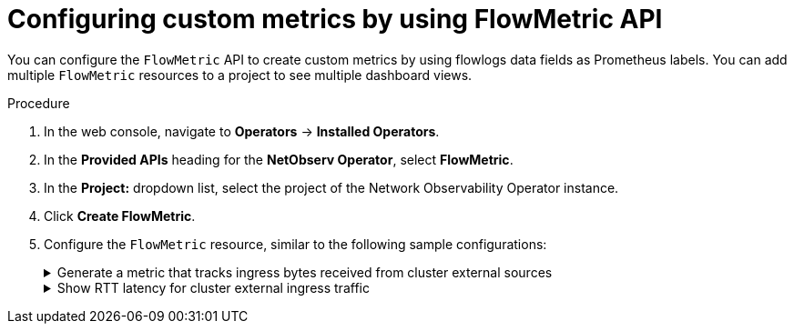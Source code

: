 // Module included in the following assemblies:
//
// network_observability/metrics-alerts-dashboards.adoc

:_mod-docs-content-type: PROCEDURE
[id="network-observability-configuring-custom-metrics_{context}"]
= Configuring custom metrics by using FlowMetric API

You can configure the `FlowMetric` API to create custom metrics by using flowlogs data fields as Prometheus labels. You can add multiple `FlowMetric` resources to a project to see multiple dashboard views.

.Procedure

. In the web console, navigate to *Operators* -> *Installed Operators*.
. In the *Provided APIs* heading for the *NetObserv Operator*, select *FlowMetric*.
. In the *Project:*  dropdown list, select the project of the Network Observability Operator instance.
. Click *Create FlowMetric*.
. Configure the `FlowMetric` resource, similar to the following sample configurations:
+
.Generate a metric that tracks ingress bytes received from cluster external sources
[%collapsible]
====
[source,yaml]
----
apiVersion: flows.netobserv.io/v1alpha1
kind: FlowMetric
metadata:
  name: flowmetric-cluster-external-ingress-traffic
  namespace: netobserv                              <1>
spec:
  metricName: cluster_external_ingress_bytes_total  <2>
  type: Counter                                     <3>
  valueField: Bytes
  direction: Ingress                                <4>
  labels: [DstK8S_HostName,DstK8S_Namespace,DstK8S_OwnerName,DstK8S_OwnerType] <5>
  filters:                                          <6>
  - field: SrcSubnetLabel
    matchType: Absence
----
<1> The `FlowMetric` resources need to be created in the namespace defined in the `FlowCollector` `spec.namespace`, which is `netobserv` by default.
<2> The name of the Prometheus metric, which in the web console appears with the prefix `netobserv-<metricName>`.
<3> The `type` specifies the type of metric. The `Counter` `type` is useful for counting bytes or packets.
<4> The direction of traffic to capture. If not specified, both ingress and egress are captured, which can lead to duplicated counts.
<5> Labels define what the metrics look like and the relationship between the different entities and also define the metrics cardinality. For example, `SrcK8S_Name` is a high cardinality metric.
<6> Refines results based on the listed criteria. In this example,  selecting only the cluster external traffic is done by matching only flows where `SrcSubnetLabel` is absent. This assumes the subnet labels feature is enabled (via `spec.processor.subnetLabels`), which is done by default.

.Verification
. Once the pods refresh, navigate to *Observe* -> *Metrics*.
. In the *Expression* field, type the metric name to view the corresponding result. You can also enter an expression, such as `topk(5, sum(rate(netobserv_cluster_external_ingress_bytes_total{DstK8S_Namespace="my-namespace"}[2m])) by (DstK8S_HostName, DstK8S_OwnerName, DstK8S_OwnerType))`
====
+
.Show RTT latency for cluster external ingress traffic
[%collapsible]
====
[source,yaml]
----
apiVersion: flows.netobserv.io/v1alpha1
kind: FlowMetric
metadata:
  name: flowmetric-cluster-external-ingress-rtt
  namespace: netobserv    <1>
spec:
  metricName: cluster_external_ingress_rtt_seconds
  type: Histogram                 <2>
  valueField: TimeFlowRttNs
  direction: Ingress
  labels: [DstK8S_HostName,DstK8S_Namespace,DstK8S_OwnerName,DstK8S_OwnerType]
  filters:
  - field: SrcSubnetLabel
    matchType: Absence
  - field: TimeFlowRttNs
    matchType: Presence
  divider: "1000000000"      <3>
  buckets: [".001", ".005", ".01", ".02", ".03", ".04", ".05", ".075", ".1", ".25", "1"]  <4>
----
<1> The `FlowMetric` resources need to be created in the namespace defined in the `FlowCollector` `spec.namespace`, which is `netobserv` by default.
<2> The `type` specifies the type of metric. The `Histogram` `type` is useful for a latency value (`TimeFlowRttNs`).
<3> Since the Round-trip time (RTT) is provided as nanos in flows, use a divider of 1 billion to convert into seconds, which is standard in Prometheus guidelines.
<4> The custom buckets specify precision on RTT, with optimal precision ranging between 5ms and 250ms.

.Verification
. Once the pods refresh, navigate to *Observe* -> *Metrics*.
. In the *Expression* field, you can type the metric name to view the corresponding result.
====
